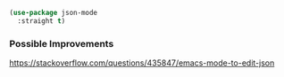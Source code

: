#+auto_tangle: yes

#+begin_src emacs-lisp :tangle yes
  (use-package json-mode
    :straight t)
#+end_src

*** Possible Improvements

https://stackoverflow.com/questions/435847/emacs-mode-to-edit-json
